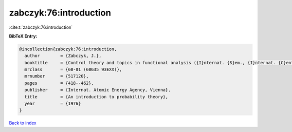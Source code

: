 zabczyk:76:introduction
=======================

:cite:t:`zabczyk:76:introduction`

**BibTeX Entry:**

.. code-block:: bibtex

   @incollection{zabczyk:76:introduction,
     author        = {Zabczyk, J.},
     booktitle     = {Control theory and topics in functional analysis ({I}nternat. {S}em., {I}nternat. {C}entre {T}heoret. {P}hys., {T}rieste, 1974), {V}ol. {I}},
     mrclass       = {60-01 (60G35 93EXX)},
     mrnumber      = {517120},
     pages         = {418--462},
     publisher     = {Internat. Atomic Energy Agency, Vienna},
     title         = {An introduction to probability theory},
     year          = {1976}
   }

`Back to index <../By-Cite-Keys.html>`_
